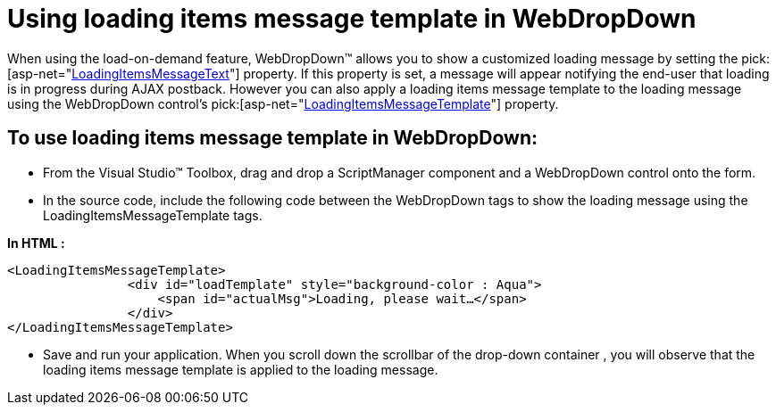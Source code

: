 ﻿////

|metadata|
{
    "name": "webdropdown-using-loading-items-message-template-in-webdropdown",
    "controlName": ["WebDropDown"],
    "tags": ["Templating"],
    "guid": "{8B6BCE70-3744-4B72-AFC7-9DAC67672A84}",  
    "buildFlags": [],
    "createdOn": "0001-01-01T00:00:00Z"
}
|metadata|
////

= Using loading items message template in WebDropDown

When using the load-on-demand feature, WebDropDown™ allows you to show a customized loading message by setting the  pick:[asp-net="link:{ApiPlatform}web{ApiVersion}~infragistics.web.ui.listcontrols.webdropdown~loadingitemsmessagetext.html[LoadingItemsMessageText]"]  property. If this property is set, a message will appear notifying the end-user that loading is in progress during AJAX postback. However you can also apply a loading items message template to the loading message using the WebDropDown control’s  pick:[asp-net="link:{ApiPlatform}web{ApiVersion}~infragistics.web.ui.listcontrols.webdropdown~loadingitemsmessagetemplate.html[LoadingItemsMessageTemplate]"]  property.

== To use loading items message template in WebDropDown:

* From the Visual Studio™ Toolbox, drag and drop a ScriptManager component and a WebDropDown control onto the form.
* In the source code, include the following code between the WebDropDown tags to show the loading message using the LoadingItemsMessageTemplate tags.

*In HTML :*

----
<LoadingItemsMessageTemplate>
                <div id="loadTemplate" style="background-color : Aqua">
                    <span id="actualMsg">Loading, please wait…</span>
                </div>
</LoadingItemsMessageTemplate>
----

* Save and run your application. When you scroll down the scrollbar of the drop-down container , you will observe that the loading items message template is applied to the loading message.